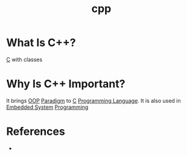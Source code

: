#+TITLE: cpp
#+STARTUP: overview
#+ROAM_TAGS: concept
#+ROAM_ALIAS: "C++" "c++"
#+CREATED: [2021-05-30 Paz]
#+LAST_MODIFIED: [2021-05-30 Paz 20:19]

* What Is C++?
[[id:bafea0f8-8780-4f12-9801-cd1937c01b1d][C]] with classes
* Why Is C++ Important?
It brings [[file:20210601131344-concept.org][OOP]] [[file:Paradigm.org][Paradigm]] to [[id:bafea0f8-8780-4f12-9801-cd1937c01b1d][C]] [[file:20210530223821-concept.org][Programming Language]]. It is also used in [[file:20210531211804-concept.org][Embedded System]] [[file:20210530225718-concept.org][Programming]]
# * When To Use C++?
# * How To Use C++?

* References
+
